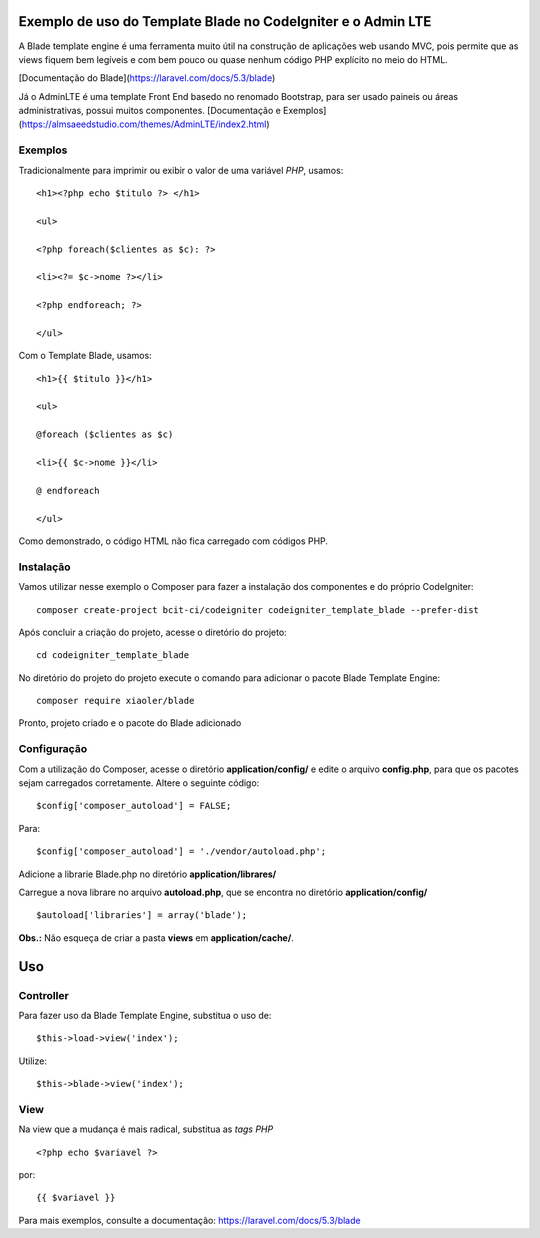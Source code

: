 Exemplo de uso do Template Blade no CodeIgniter e o Admin LTE
===============================================

A Blade template engine é uma ferramenta muito útil na construção de aplicações web usando MVC, pois permite que as views fiquem bem legíveis e com bem pouco ou quase nenhum código PHP explícito no meio do HTML.

[Documentação do Blade](https://laravel.com/docs/5.3/blade)

Já o AdminLTE é uma template Front End basedo no renomado Bootstrap, para ser usado paineis ou áreas administrativas, possui muitos componentes.
[Documentação e Exemplos](https://almsaeedstudio.com/themes/AdminLTE/index2.html)

Exemplos
--------
Tradicionalmente para imprimir ou exibir o valor de uma variável *PHP*, usamos: 
::
	<h1><?php echo $titulo ?> </h1>

	<ul>

	<?php foreach($clientes as $c): ?>

	<li><?= $c->nome ?></li>

	<?php endforeach; ?>

	</ul>


Com o Template Blade, usamos:
::
	<h1>{{ $titulo }}</h1>

	<ul>

	@foreach ($clientes as $c)

	<li>{{ $c->nome }}</li>

	@ endforeach

	</ul>


Como demonstrado, o código HTML não fica carregado com códigos PHP.


Instalação
----------

Vamos utilizar nesse exemplo o Composer para fazer a instalação dos componentes e do próprio CodeIgniter:
::
	composer create-project bcit-ci/codeigniter codeigniter_template_blade --prefer-dist

Após concluir a criação do projeto, acesse o diretório do projeto:
::		
	cd codeigniter_template_blade

No diretório do projeto do projeto execute o comando para adicionar o pacote Blade Template Engine: 
::		
	composer require xiaoler/blade

Pronto, projeto criado e o pacote do Blade adicionado


Configuração
------------

Com a utilização do Composer, acesse o diretório **application/config/** e edite o arquivo **config.php**, para que os pacotes sejam carregados corretamente.  Altere o seguinte código: 
::

	$config['composer_autoload'] = FALSE;

Para:

::
	
	$config['composer_autoload'] = './vendor/autoload.php';


Adicione a librarie Blade.php no diretório **application/librares/** 


Carregue a nova librare no arquivo **autoload.php**, que se encontra no diretório **application/config/**
::

	$autoload['libraries'] = array('blade');

**Obs.:** Não esqueça de criar a pasta **views** em **application/cache/**.

Uso
===

Controller
----------

Para fazer uso da Blade Template Engine, substitua o uso de:
::

	$this->load->view('index');

Utilize:
::	
	
	$this->blade->view('index');
	
	
View
----

Na view que a mudança é mais radical, substitua as *tags PHP*
::	

	<?php echo $variavel ?>
	
por: 
::

	{{ $variavel }}
	
Para mais exemplos, consulte a documentação: https://laravel.com/docs/5.3/blade
